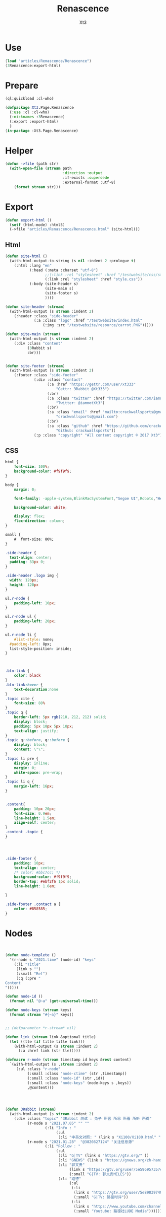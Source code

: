 #+TITLE: Renascence
#+AUTHOR: Xt3

* Use
#+BEGIN_SRC lisp
(load "articles/Renascence/Renascence")
(3Renascence:export-html)
#+END_SRC
* Prepare
#+BEGIN_SRC lisp :tangle yes
(ql:quickload :cl-who)

(defpackage Xt3.Page.Renascence
  (:use :cl :cl-who)
  (:nicknames :3Renascence)
  (:export :export-html)
  )
(in-package :Xt3.Page.Renascence)

#+END_SRC


* Helper
#+BEGIN_SRC lisp :tangle yes
(defun ->file (path str)
  (with-open-file (stream path
                          :direction :output
                          :if-exists :supersede
                          :external-format :utf-8)
    (format stream str)))
#+END_SRC

* Export
#+BEGIN_SRC lisp :tangle yes
(defun export-html ()
  (setf (html-mode) :html5)
  (->file "articles/Renascence/Renascence.html" (site-html)))

#+END_SRC
** Html
#+BEGIN_SRC lisp :tangle yes
(defun site-html ()
  (with-html-output-to-string (s nil :indent 2 :prologue t)
    (:html :lang "en"
           (:head (:meta :charset "utf-8")
                  ;;(:link :rel "stylesheet" :href "/testwebsite/css/style.css")
                  (:link :rel "stylesheet" :href "style.css"))
           (:body (site-header s)
                  (site-main s)
                  (site-footer s)
                  ))))

(defun site-header (stream)
  (with-html-output (s stream :indent 2)
    (:header :class "side-header"
             (:a :class "logo" :href "/testwebsite/index.html"
                 (:img :src "/testwebsite/resource/carrot.PNG")))))

(defun site-main (stream)
  (with-html-output (s stream :indent 2)
    (:div :class "content"
          (3Rabbit s)
          :br)))


(defun site-footer (stream)
  (with-html-output (s stream :indent 2)
    (:footer :class "side-footer"
             (:div :class "contact"
                   (:a :href "https://gettr.com/user/xt333"
                       "Gettr: 3Rabbit @Xt333")
                   (:br)
                   (:a :class "twitter" :href "https://twitter.com/iamnotXt3"
                       "Twitter: @iamnotXt3")
                   (:br)
                   (:a :class "email" :href "mailto:crackwallsports@gmail.com"
                       "crackwallsports@gmail.com")
                   (:br)
                   (:a :class "github" :href "https://github.com/crackwallsports"
                       "Github: crackwallsports"))
             (:p :class "copyright" "All content copyright © 2017 Xt3"))))

#+END_SRC
** CSS
#+begin_src css :tangle style.css
html {
    font-size: 100%;
    background-color: #f9f9f9;
}

body {
    margin: 0;
    
    font-family: -apple-system,BlinkMacSystemFont,"Segoe UI",Roboto,"Helvetica Neue",Arial,sans-serif,"Apple Color Emoji","Segoe UI Emoji","Segoe UI Symbol","Noto Color Emoji";
    
    background-color: white;

    display: flex;
    flex-direction: column;
}

small {
    #  font-size: 80%;
}

.side-header {
  text-align: center;
  padding: 33px 0;
}

.side-header .logo img {
  width: 120px;
  height: 120px
}

ul.r-node {
    padding-left: 10px;
}

ul.r-node ul {
    padding-left: 20px;
}

ul.r-node li {
    #list-style: none;
  #padding-left: 8px;
  list-style-position: inside;
}



.btn-link {
    color: black
}
.btn-link:hover {
    text-decoration:none
}
.topic cite {
    font-size: 88%
}
.topic q {
    border-left: 5px rgb(210, 212, 212) solid;
    display: block;
    padding: 5px 10px 5px 10px;
    text-align: justify;
}
.topic q::before, q::before {
    display: block;
    content: \"\";
}
.topic li pre {
    display: inline;
    margin: 0;
    white-space: pre-wrap;
}
.topic li q {
    margin-left: 16px;
}


.content{
    padding: 10px 20px;
    font-size: 0.9em;
    line-height: 1.5em;
    align-self: center;
}
.content .topic {
}




.side-footer {
    padding: 10px;
    text-align: center;
    /* color: #bbc7cc; */
    background-color: #f9f9f9;
    border-top: #ebf2f6 1px solid;
    line-height: 1.6em;
    
}

.side-footer .contact a {
    color: #858585;
}
#+end_src

* Nodes
#+BEGIN_SRC lisp :tangle yes


(defun node-templete ()
  '(r-node s "2021.time" (node-id) "keys"
    (:li "Title"
     (link s "")
     (:small "Ref")
     (:q (:pre "
Content
")))))

(defun node-id ()
  (format nil "@~a" (get-universal-time)))

(defun node-keys (stream keys)
  (format stream "#{~a}" keys))


;; (defparameter *r-stream* nil)

(defun link (stream link &optional title)
  (let ((tle (if title title link)))
    (with-html-output (s stream :indent 2)
      (:a :href link (str tle)))))

(defmacro r-node (stream timestamp id keys &rest content)
  `(with-html-output (s ,stream :indent 2)
     (:ul :class "r-node"
          (:small :class "node-ctime" (str ,timestamp))
          (:small :class "node-id" (str ,id))
          (:small :class "node-keys" (node-keys s ,keys))
          ,@content)))




(defun 3Rabbit (stream)
  (with-html-output (s stream :indent 2)
    (:div :class "topic" "3Rabbit 测试 : 兔子 所言 所思 所看 所听 所得"
          (r-node s "2021.07.05" "" ""
                  (:li "Info : "
                       (:ul
                        (:li "中英文对照: " (link s "Xi100/Xi100.html" "在庆祝中国共产党成立100周年大会上的讲话 (Speech at a Ceremony Marking the Centenary of the  Communist Party of China)" )))))
          (r-node s "2021.01.28"  "@3820827124" "关注信息源"
                  (:li "Follow : "
                       (:ul
                        (:li "G|TV" (link s "https://gtv.org/" ))
                        (:li "GNEWS" (link s "https://gnews.org/zh-hans/"))
                        (:li "郭文贵"
                             (link s "https://gtv.org/user/5e596957357cc612d35a8044")
                             (:small "G|TV: 郭文贵MILES"))
                        (:li "路德"
                             (:ul
                              (:li
                               (link s "https://gtv.org/user/5e890397490f470e21d37b24")
                               (:small "G|TV: 路德时评"))
                              (:li
                               (link s "https://www.youtube.com/channel/UCm3Ysfy0iXhGbIDTNNwLqbQ/featured")
                               (:small "Youtube: 路德社LUDE Media")))))))
          
          (r-node s "2021.01.19-2021.04.01" "@3820050169" "CCP病毒"
                  (:li "Know : "
                       (link s "ccp-virus.html" "CCP病毒"))
                  (:li "See : "
                       (:ul (:li (link s "https://twitter.com/DrLiMengYAN1"
                                       "闫丽梦博士 Twitter: Dr. Li-Meng YAN @DrLiMengYAN1"))
                            (:li (link s "https://gnews.org/zh-hans/category/ccpvirus-cn/"
                                       "GNEWS : CCP病毒"))
                            (:li  (link s "https://pandemic.warroom.org/"
                                        "War room : Pandemic")
                                  (:ul (:li (link s "https://gtv.org/user/5ed199be2ba3ce32911df7ac"
                                                  "秘密翻译组")
                                            (:small "(包含 班农战斗室 中文同声翻译)"))))
                            (:li (link s "https://www.youtube.com/channel/UCJwXLE6A7WomYVlTHMHgMuQ"
                                       "上天造灭疫组"))))))))


#+END_SRC

